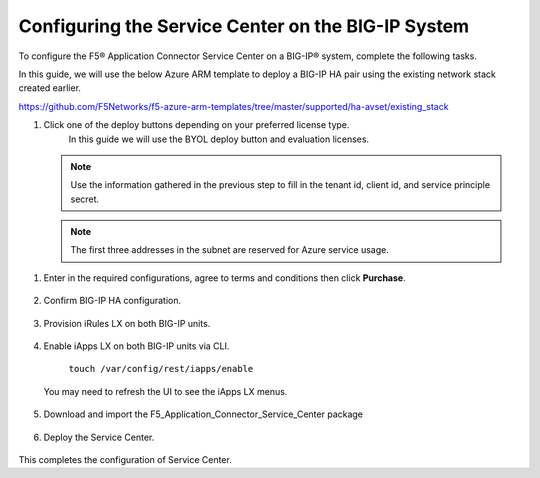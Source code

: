 Configuring the Service Center on the BIG-IP System
=============================

To configure the F5® Application Connector Service Center on a BIG-IP® system,
complete the following tasks.

In this guide, we will use the below Azure ARM template to deploy a BIG-IP HA pair
using the existing network stack created earlier. 

https://github.com/F5Networks/f5-azure-arm-templates/tree/master/supported/ha-avset/existing_stack

#. Click one of the deploy buttons depending on your preferred license type. 
     In this guide we will use the BYOL deploy button and evaluation licenses. 

   .. NOTE::
      Use the information gathered in the previous step to fill in the tenant id, client id, and 
      service principle secret.

   .. NOTE::
      The first three addresses in the subnet are reserved for Azure service usage.


  |task-1-1|

  |task-1-2|

  |task-1-3|


#. Enter in the required configurations, agree to terms and conditions then click **Purchase**.

     |task-1-4|

#. Confirm BIG-IP HA configuration. 

     |task-1-5|

#. Provision iRules LX on both BIG-IP units.

     |task-1-6|

#. Enable iApps LX on both BIG-IP units via CLI.

     ``touch /var/config/rest/iapps/enable``

   .. NOTE::
   You may need to refresh the UI to see the iApps LX menus. 

    |task-1-7|

#. Download and import the F5_Application_Connector_Service_Center package 

     |task-1-8|

#. Deploy the Service Center.

     |task-1-9|

     |task-1-10| 

     |task-1-11|

     |task-1-12|

     |task-1-13|

     |task-1-14|

     |task-1-15|

     |task-1-16|

This completes the configuration of Service Center.

.. |task-1-1| image:: images/task-1-1.png
.. |task-1-2| image:: images/task-1-2.png
.. |task-1-3| image:: images/task-1-3.png
.. |task-1-4| image:: images/task-1-4.png
.. |task-1-5| image:: images/task-1-5.png
.. |task-1-6| image:: images/task-1-6.png
.. |task-1-7| image:: images/task-1-7.png
.. |task-1-8| image:: images/task-1-8.png
.. |task-1-9| image:: images/task-1-9.png
.. |task-1-10| image:: images/task-1-10.png
.. |task-1-11| image:: images/task-1-11.png
.. |task-1-12| image:: images/task-1-12.png
.. |task-1-13| image:: images/task-1-13.png
.. |task-1-14| image:: images/task-1-14.png
.. |task-1-15| image:: images/task-1-15.png
.. |task-1-16| image:: images/task-1-16.png
